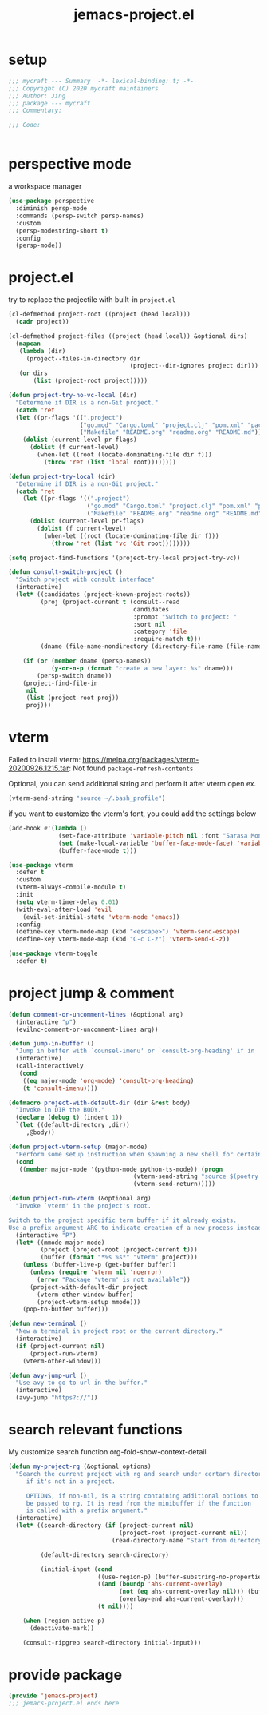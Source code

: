 #+TITLE: jemacs-project.el
#+PROPERTY: header-args:emacs-lisp :tangle ./jemacs-project.el :mkdirp yes

* setup

  #+begin_src emacs-lisp
    ;;; mycraft --- Summary  -*- lexical-binding: t; -*-
    ;;; Copyright (C) 2020 mycraft maintainers
    ;;; Author: Jing
    ;;; package --- mycraft
    ;;; Commentary:

    ;;; Code:


  #+end_src

* perspective mode
  a workspace manager
  #+begin_src emacs-lisp
    (use-package perspective
      :diminish persp-mode
      :commands (persp-switch persp-names)
      :custom
      (persp-modestring-short t)
      :config
      (persp-mode))
  #+end_src

* project.el

  try to replace the projectile with built-in =project.el=

  #+begin_src emacs-lisp
    (cl-defmethod project-root ((project (head local)))
      (cadr project))

    (cl-defmethod project-files ((project (head local)) &optional dirs)
      (mapcan
       (lambda (dir)
         (project--files-in-directory dir
                                      (project--dir-ignores project dir)))
       (or dirs
           (list (project-root project)))))

    (defun project-try-no-vc-local (dir)
      "Determine if DIR is a non-Git project."
      (catch 'ret
      (let ((pr-flags '((".project")
                        ("go.mod" "Cargo.toml" "project.clj" "pom.xml" "package.json" "pyproject.toml") ;; higher priority
                        ("Makefile" "README.org" "readme.org" "README.md"))))
        (dolist (current-level pr-flags)
          (dolist (f current-level)
            (when-let ((root (locate-dominating-file dir f)))
              (throw 'ret (list 'local root))))))))

    (defun project-try-local (dir)
      "Determine if DIR is a non-Git project."
      (catch 'ret
        (let ((pr-flags '((".project")
                          ("go.mod" "Cargo.toml" "project.clj" "pom.xml" "package.json" "pyproject.toml") ;; higher priority
                          ("Makefile" "README.org" "readme.org" "README.md"))))
          (dolist (current-level pr-flags)
            (dolist (f current-level)
              (when-let ((root (locate-dominating-file dir f)))
                (throw 'ret (list 'vc 'Git root))))))))

    (setq project-find-functions '(project-try-local project-try-vc))

    (defun consult-switch-project ()
      "Switch project with consult interface"
      (interactive)
      (let* ((candidates (project-known-project-roots))
             (proj (project-current t (consult--read
                                       candidates
                                       :prompt "Switch to project: "
                                       :sort nil
                                       :category 'file
                                       :require-match t)))
             (dname (file-name-nondirectory (directory-file-name (file-name-directory (project-root proj))))))

        (if (or (member dname (persp-names))
                (y-or-n-p (format "create a new layer: %s" dname)))
            (persp-switch dname))
        (project-find-file-in
         nil
         (list (project-root proj))
         proj)))
  #+end_src

* vterm

  Failed to install vterm: https://melpa.org/packages/vterm-20200926.1215.tar: Not found
  =package-refresh-contents=

  Optional, you can send additional string and perform it after vterm open
  ex.
  #+begin_src emacs-lisp :tangle no
    (vterm-send-string "source ~/.bash_profile")
  #+end_src

  if you want to customize the vterm's font, you could add the settings below
  #+begin_src emacs-lisp :tangle no
    (add-hook #'(lambda ()
                  (set-face-attribute 'variable-pitch nil :font "Sarasa Mono SC")
                  (set (make-local-variable 'buffer-face-mode-face) 'variable-pitch)
                  (buffer-face-mode t)))
  #+end_src

  #+begin_src emacs-lisp
    (use-package vterm
      :defer t
      :custom
      (vterm-always-compile-module t)
      :init
      (setq vterm-timer-delay 0.01)
      (with-eval-after-load 'evil
        (evil-set-initial-state 'vterm-mode 'emacs))
      :config
      (define-key vterm-mode-map (kbd "<escape>") 'vterm-send-escape)
      (define-key vterm-mode-map (kbd "C-c C-z") 'vterm-send-C-z))
  #+end_src

  #+begin_src emacs-lisp
    (use-package vterm-toggle
      :defer t)
  #+end_src

* project jump & comment
  #+begin_src emacs-lisp
    (defun comment-or-uncomment-lines (&optional arg)
      (interactive "p")
      (evilnc-comment-or-uncomment-lines arg))

    (defun jump-in-buffer ()
      "Jump in buffer with `counsel-imenu' or `consult-org-heading' if in 'org-mode'."
      (interactive)
      (call-interactively
       (cond
        ((eq major-mode 'org-mode) 'consult-org-heading)
        (t 'consult-imenu))))

    (defmacro project-with-default-dir (dir &rest body)
      "Invoke in DIR the BODY."
      (declare (debug t) (indent 1))
      `(let ((default-directory ,dir))
         ,@body))

    (defun project-vterm-setup (major-mode)
      "Perform some setup instruction when spawning a new shell for certain mode."
      (cond
       ((member major-mode '(python-mode python-ts-mode)) (progn
                                       (vterm-send-string "source $(poetry env info --path)/bin/activate")
                                       (vterm-send-return)))))

    (defun project-run-vterm (&optional arg)
      "Invoke `vterm' in the project's root.

    Switch to the project specific term buffer if it already exists.
    Use a prefix argument ARG to indicate creation of a new process instead."
      (interactive "P")
      (let* ((mmode major-mode)
             (project (project-root (project-current t)))
             (buffer (format "*%s %s*" "vterm" project)))
        (unless (buffer-live-p (get-buffer buffer))
          (unless (require 'vterm nil 'noerror)
            (error "Package 'vterm' is not available"))
          (project-with-default-dir project
            (vterm-other-window buffer)
            (project-vterm-setup mmode)))
        (pop-to-buffer buffer)))

    (defun new-terminal ()
      "New a terminal in project root or the current directory."
      (interactive)
      (if (project-current nil)
          (project-run-vterm)
        (vterm-other-window)))

    (defun avy-jump-url ()
      "Use avy to go to url in the buffer."
      (interactive)
      (avy-jump "https?://"))
  #+end_src

* search relevant functions

  My customize search function
  org-fold-show-context-detail

  #+begin_src emacs-lisp
    (defun my-project-rg (&optional options)
      "Search the current project with rg and search under certarn directory
         if it's not in a project.

         OPTIONS, if non-nil, is a string containing additional options to
         be passed to rg. It is read from the minibuffer if the function
         is called with a prefix argument."
      (interactive)
      (let* ((search-directory (if (project-current nil)
                                   (project-root (project-current nil))
                                 (read-directory-name "Start from directory: ")))

             (default-directory search-directory)

             (initial-input (cond
                             ((use-region-p) (buffer-substring-no-properties (region-beginning) (region-end)))
                             ((and (boundp 'ahs-current-overlay)
                                   (not (eq ahs-current-overlay nil))) (buffer-substring (overlay-start ahs-current-overlay)
                                   (overlay-end ahs-current-overlay)))
                             (t nil))))

        (when (region-active-p)
          (deactivate-mark))

        (consult-ripgrep search-directory initial-input)))

  #+end_src

* provide package

  #+begin_src emacs-lisp
    (provide 'jemacs-project)
    ;;; jemacs-project.el ends here
  #+end_src
